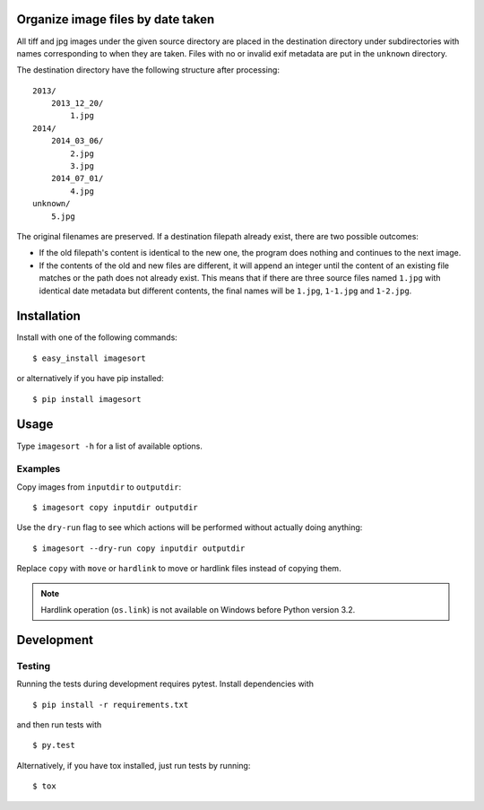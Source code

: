 .. image:: https://travis-ci.org/leinz/imagesort.svg?branch=master
    :target: https://travis-ci.org/leinz/imagesort

Organize image files by date taken
==================================

All tiff and jpg images under the given source directory are placed in the
destination directory under subdirectories with names corresponding to when
they are taken. Files with no or invalid exif metadata are put in the
``unknown`` directory.

The destination directory have the following structure after processing::

    2013/
        2013_12_20/
            1.jpg
    2014/
        2014_03_06/
            2.jpg
            3.jpg
        2014_07_01/
            4.jpg
    unknown/
        5.jpg

The original filenames are preserved. If a destination filepath already exist,
there are two possible outcomes:

- If the old filepath's content is identical to the new one, the program does
  nothing and continues to the next image.
- If the contents of the old and new files are different, it will append an
  integer until the content of an existing file matches or the path does not
  already exist. This means that if there are three source files named
  ``1.jpg`` with identical date metadata but different contents, the final
  names will be ``1.jpg``, ``1-1.jpg`` and ``1-2.jpg``.

Installation
============

Install with one of the following commands::

    $ easy_install imagesort

or alternatively if you have pip installed::

    $ pip install imagesort

Usage
=====

Type ``imagesort -h`` for a list of available options.

Examples
--------

Copy images from ``inputdir`` to ``outputdir``::

    $ imagesort copy inputdir outputdir

Use the ``dry-run`` flag to see which actions will be performed without
actually doing anything::

    $ imagesort --dry-run copy inputdir outputdir

Replace ``copy`` with ``move`` or ``hardlink`` to move or hardlink files
instead of copying them.

.. note::
    Hardlink operation (``os.link``) is not available on Windows before Python version 3.2.

Development
===========

Testing
-------

Running the tests during development requires pytest. Install
dependencies with

::

    $ pip install -r requirements.txt

and then run tests with

::

    $ py.test

Alternatively, if you have tox installed, just run tests by running::

    $ tox
